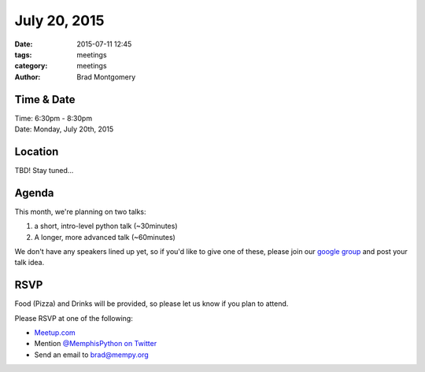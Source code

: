 July 20, 2015
#############

:date: 2015-07-11 12:45
:tags: meetings
:category: meetings
:author: Brad Montgomery


Time & Date
-----------
| Time: 6:30pm - 8:30pm
| Date: Monday, July 20th, 2015


Location
--------

TBD! Stay tuned...

Agenda
------

This month, we're planning on two talks:

1. a short, intro-level python talk (~30minutes)
2. A longer, more advanced talk (~60minutes)

We don't have any speakers lined up yet, so if you'd like to give one of these,
please join our `google group <http://bit.ly/mempy-google-group>`_
and post your talk idea.

RSVP
----

Food (Pizza) and Drinks will be provided, so please let us know if you plan to attend.

Please RSVP at one of the following:

* `Meetup.com <http://www.meetup.com/memphis-technology-user-groups/events/223853371/>`_
* Mention `@MemphisPython on Twitter <http://twitter.com/memphispython>`_
* Send an email to `brad@mempy.org <mailto:brad@mempy.org>`_
